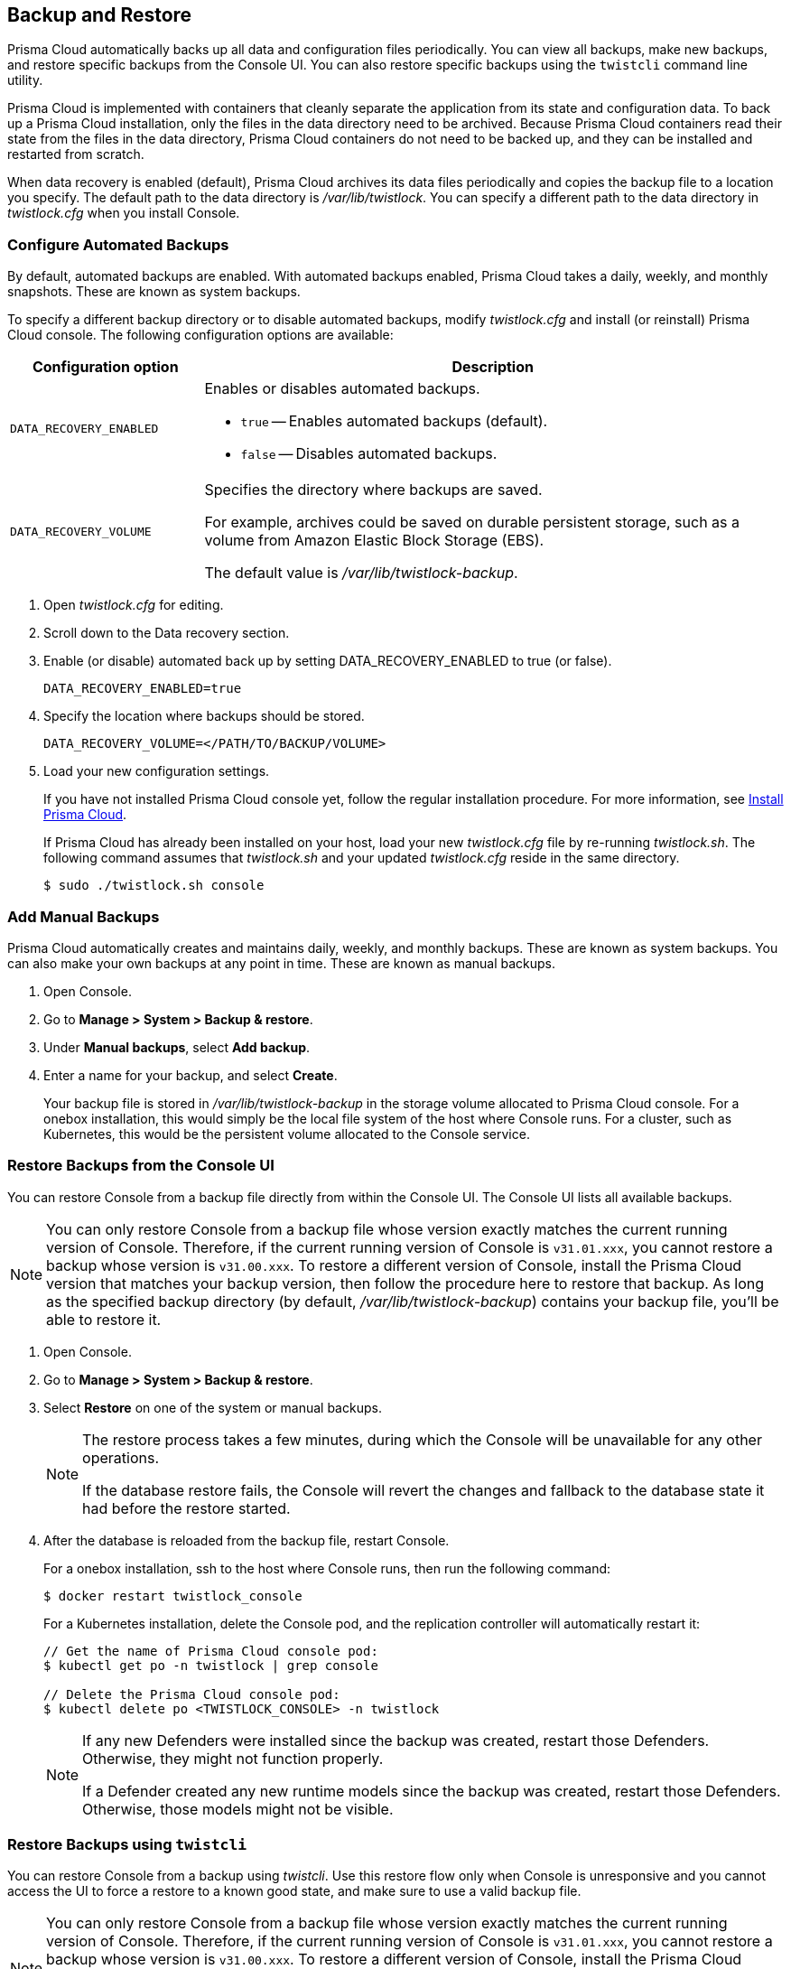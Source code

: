 == Backup and Restore

Prisma Cloud automatically backs up all data and configuration files periodically.
You can view all backups, make new backups, and restore specific backups from the Console UI.
You can also restore specific backups using the `twistcli` command line utility.

Prisma Cloud is implemented with containers that cleanly separate the application from its state and configuration data.
To back up a Prisma Cloud installation, only the files in the data directory need to be archived.
Because Prisma Cloud containers read their state from the files in the data directory, Prisma Cloud containers do not need to be backed up, and they can be installed and restarted from scratch.

When data recovery is enabled (default), Prisma Cloud archives its data files periodically and copies the backup file to a location you specify.
The default path to the data directory is _/var/lib/twistlock_.
You can specify a different path to the data directory in _twistlock.cfg_ when you install Console.

[.task]
=== Configure Automated Backups

By default, automated backups are enabled.
With automated backups enabled, Prisma Cloud takes a daily, weekly, and monthly snapshots.
These are known as system backups.

To specify a different backup directory or to disable automated backups, modify _twistlock.cfg_ and install (or reinstall) Prisma Cloud console.
The following configuration options are available:

[cols="25%,75%a", options="header"]
|===
|Configuration option
|Description

|`DATA_RECOVERY_ENABLED`
|Enables or disables automated backups.

* `true` -- Enables automated backups (default).
* `false` -- Disables automated backups.

|`DATA_RECOVERY_VOLUME`
|Specifies the directory where backups are saved.

For example, archives could be saved on durable persistent storage, such as a volume from Amazon Elastic Block Storage (EBS).

The default value is _/var/lib/twistlock-backup_.
|===

[.procedure]
. Open _twistlock.cfg_ for editing.

. Scroll down to the Data recovery section.

. Enable (or disable) automated back up by setting DATA_RECOVERY_ENABLED to true (or false).
+
  DATA_RECOVERY_ENABLED=true

. Specify the location where backups should be stored.
+
  DATA_RECOVERY_VOLUME=</PATH/TO/BACKUP/VOLUME>

. Load your new configuration settings.
+
If you have not installed Prisma Cloud console yet, follow the regular installation procedure.
For more information, see xref:../install/getting-started.adoc[Install Prisma Cloud].
+
If Prisma Cloud has already been installed on your host, load your new _twistlock.cfg_ file by re-running _twistlock.sh_.
The following command assumes that _twistlock.sh_ and your updated _twistlock.cfg_ reside in the same directory.
+
  $ sudo ./twistlock.sh console


[.task]
=== Add Manual Backups

Prisma Cloud automatically creates and maintains daily, weekly, and monthly backups.
These are known as system backups.
You can also make your own backups at any point in time.
These are known as manual backups.

[.procedure]
. Open Console.

. Go to *Manage > System > Backup & restore*.

. Under *Manual backups*, select *Add backup*.

. Enter a name for your backup, and select *Create*.
+
Your backup file is stored in _/var/lib/twistlock-backup_ in the storage volume allocated to Prisma Cloud console.
For a onebox installation, this would simply be the local file system of the host where Console runs.
For a cluster, such as Kubernetes, this would be the persistent volume allocated to the Console service.

[#restore-console-ui]
[.task]
=== Restore Backups from the Console UI

You can restore Console from a backup file directly from within the Console UI.
The Console UI lists all available backups.

NOTE: You can only restore Console from a backup file whose version exactly matches the current running version of Console.
Therefore, if the current running version of Console is `v31.01.xxx`, you cannot restore a backup whose version is `v31.00.xxx`.
To restore a different version of Console, install the Prisma Cloud version that matches your backup version, then follow the procedure here to restore that backup.
As long as the specified backup directory (by default, _/var/lib/twistlock-backup_) contains your backup file, you'll be able to restore it.

[.procedure]
. Open Console.

. Go to *Manage > System > Backup & restore*.

. Select *Restore* on one of the system or manual backups.
+
[NOTE]
====
The restore process takes a few minutes, during which the Console will be unavailable for any other operations.

If the database restore fails, the Console will revert the changes and fallback to the database state it had before the restore started.
====

. After the database is reloaded from the backup file, restart Console.
+
For a onebox installation, ssh to the host where Console runs, then run the following command:
+
  $ docker restart twistlock_console
+
For a Kubernetes installation, delete the Console pod, and the replication controller will automatically restart it:
+
[source,bash]
----
// Get the name of Prisma Cloud console pod:
$ kubectl get po -n twistlock | grep console

// Delete the Prisma Cloud console pod:
$ kubectl delete po <TWISTLOCK_CONSOLE> -n twistlock
----
+
[NOTE]
====
If any new Defenders were installed since the backup was created, restart those Defenders.
Otherwise, they might not function properly.

If a Defender created any new runtime models since the backup was created, restart those Defenders.
Otherwise, those models might not be visible.
====

[.task]
=== Restore Backups using `twistcli`

You can restore Console from a backup using _twistcli_.
Use this restore flow only when Console is unresponsive and you cannot access the UI to force a restore to a known good state, and make sure to use a valid backup file.

NOTE: You can only restore Console from a backup file whose version exactly matches the current running version of Console.
Therefore, if the current running version of Console is `v31.01.xxx`, you cannot restore a backup whose version is `v31.00.xxx`.
To restore a different version of Console, install the Prisma Cloud version that matches your backup version, then follow the procedure here to restore that backup.
As long as the specified backup directory (by default, _/var/lib/twistlock-backup_) contains your backup file, you'll be able to restore it.

*Prerequisites:*

* Your host can access the volume where the Prisma Cloud backups are stored.
By default, backups are stored in _/var/lib/twistlock-backup_, although this path might have been customized at install time.

* Your host can access the Prisma Cloud's data volume.
By default, the data volume is located in _/var/lib/twistlock_, although this path might have been customized at install time.

* Your version of _twistcli_ matches the version of the backup you want to restore.

[.procedure]
. Go to the directory where you unpacked the Prisma Cloud release.

. Run the _twistcli restore_ command.
Run _twistcli restore --help_ to see all arguments.

.. List all available backups.
To list all files in the default backup folder (/var/lib/twistlock-backup), run _twistcli restore_ without any arguments:
+
  $ ./twistcli restore
+
To list all backup files in a specific location, run:
+
  $ ./twistcli restore <PATH/TO/FOLDER>

.. Choose a file to restore by entering the number that corresponds with the backup file.
+
For example:
+
```
aqsa@aqsa-faith: ./twistcli restore --data-recovery-folder /var/lib/twistlock-backup/
Please select from the following:
0: backup1      2.5.91  2018-08-07 15:10:10 +0000 UTC
1: daily        2.5.91  2018-08-06 16:10:48 +0000 UTC
2: monthly      2.5.91  2018-08-06 16:10:48 +0000 UTC
3: weekly       2.5.91  2018-08-06 16:10:48 +0000 UTC
Please enter your selection:
0
```
. After the database is reloaded from the backup file, re-install/restart Console.
+
For a onebox installation, ssh to the host where Console runs, then rerun the installer:
+
  $ sudo ./twistlock.sh -ys onebox
+
For a Kubernetes installation, delete the Console pod, and the replication controller will automatically restart it:
+
[source,bash]
----
// Get the name of Prisma Cloud Console pod:
$ kubectl get po -n twistlock | grep console

// Delete the Prisma Cloud Console pod:
$ kubectl delete po <TWISTLOCK_CONSOLE> -n twistlock
----

ifdef::compute_edition[]

[.task]
=== Restore Fargate Console

When restoring a Console running on Fargate perform the following steps:

[.procedure]
. Create a new xref:../install/deploy-console/console-on-fargate.adoc[Console Fargate task].

. Create Console's first administrative account and enter your license.

. <<restore-console-ui>>.

. Restart the Console by stopping the task and allowing the scheduler to create a new Console task.

endif::compute_edition[]

=== Download Backups

Prisma Cloud Compute lets you download backup files so that they can be copied to another location.
Backup files can be downloaded from the Console. Go to *Manage > System > Backup & Restore*, and click *Actions > Export* to download a backup.
